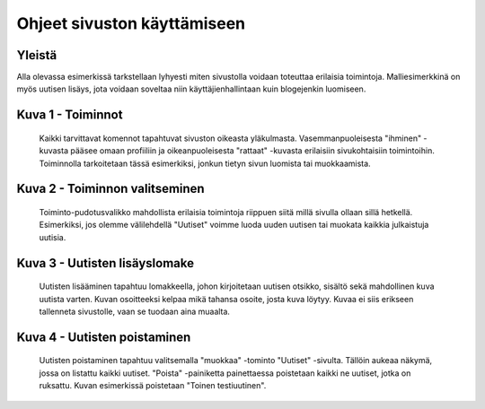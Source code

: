 Ohjeet sivuston käyttämiseen
============================

Yleistä
-------
Alla olevassa esimerkissä tarkstellaan lyhyesti miten sivustolla voidaan toteuttaa
erilaisia toimintoja. Malliesimerkkinä on myös uutisen lisäys, jota voidaan soveltaa
niin käyttäjienhallintaan kuin blogejenkin luomiseen. 

Kuva 1 - Toiminnot
------
.. figure:: https://github.com/tojuhaka/easyblog/raw/master/help_images/action_buttons.png

    Kaikki tarvittavat komennot tapahtuvat sivuston oikeasta yläkulmasta. 
    Vasemmanpuoleisesta "ihminen" -kuvasta pääsee omaan profiiliin ja oikeanpuoleisesta
    "rattaat" -kuvasta erilaisiin sivukohtaisiin toimintoihin. Toiminnolla tarkoitetaan
    tässä esimerkiksi, jonkun tietyn sivun luomista tai muokkaamista.

Kuva 2 - Toiminnon valitseminen
------
.. figure:: https://github.com/tojuhaka/easyblog/raw/master/help_images/news_new.png

    Toiminto-pudotusvalikko mahdollista erilaisia toimintoja riippuen siitä
    millä sivulla ollaan sillä hetkellä. Esimerkiksi, jos olemme välilehdellä 
    "Uutiset" voimme luoda uuden uutisen tai muokata kaikkia julkaistuja uutisia.
    
Kuva 3 - Uutisten  lisäyslomake
------
.. figure:: https://github.com/tojuhaka/easyblog/raw/master/help_images/create_news_item.png

    Uutisten lisääminen tapahtuu lomakkeella, johon kirjoitetaan uutisen otsikko, sisältö sekä mahdollinen kuva uutista varten. Kuvan osoitteeksi kelpaa mikä tahansa osoite, josta kuva löytyy. Kuvaa ei siis erikseen tallenneta sivustolle, vaan se tuodaan aina muaalta.


Kuva 4 - Uutisten poistaminen
-------------------
.. figure:: https://github.com/tojuhaka/easyblog/raw/master/help_images/edit_news.png

.. figure:: https://github.com/tojuhaka/easyblog/raw/master/help_images/delete_news_item.png

    Uutisten poistaminen tapahtuu valitsemalla "muokkaa" -tominto "Uutiset" -sivulta.
    Tällöin aukeaa näkymä, jossa on listattu kaikki uutiset. "Poista" -painiketta painettaessa poistetaan kaikki ne uutiset, jotka on ruksattu. Kuvan esimerkissä poistetaan "Toinen testiuutinen".
